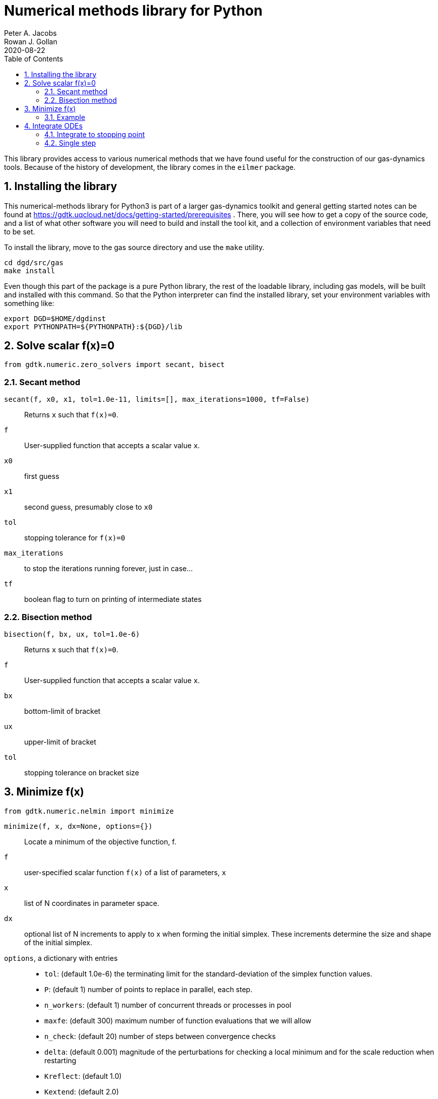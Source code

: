 = Numerical methods library for Python
Peter A. Jacobs; Rowan J. Gollan
2020-08-22
:toc: right
:stylesheet: readthedocs.css
:sectnums:

:leveloffset: +1

This library provides access to various numerical methods that we have found useful
for the construction of our gas-dynamics tools.
Because of the history of development, the library comes in the `eilmer` package.

= Installing the library

This numerical-methods library for Python3 is part of a larger gas-dynamics toolkit and
general getting started notes can be found at
https://gdtk.uqcloud.net/docs/getting-started/prerequisites .
There, you will see how to get a copy of the source code,
and a list of what other software you will need to build and install the tool kit,
and a collection of environment variables that need to be set.

To install the library, move to the gas source directory and use the `make` utility.
----
cd dgd/src/gas
make install
----
Even though this part of the package is a pure Python library,
the rest of the loadable library, including gas models,
will be built and installed with this command.
So that the Python interpreter can find the installed library,
set your environment variables with something like:

    export DGD=$HOME/dgdinst
    export PYTHONPATH=${PYTHONPATH}:${DGD}/lib

= Solve scalar f(x)=0
----
from gdtk.numeric.zero_solvers import secant, bisect
----

== Secant method
`secant(f, x0, x1, tol=1.0e-11, limits=[], max_iterations=1000, tf=False)`::
  Returns `x` such that `f(x)=0`.

`f`::
  User-supplied function that accepts a scalar value `x`.

`x0`::
  first guess

`x1`::
  second guess, presumably close to `x0`

`tol`::
  stopping tolerance for `f(x)=0`

`max_iterations`::
  to stop the iterations running forever, just in case...

`tf`::
  boolean flag to turn on printing of intermediate states


== Bisection method
`bisection(f, bx, ux, tol=1.0e-6)`::
  Returns `x` such that `f(x)=0`.

`f`::
  User-supplied function that accepts a scalar value `x`.

`bx`::
  bottom-limit of bracket

`ux`::
  upper-limit of bracket

`tol`::
  stopping tolerance on bracket size


= Minimize f(x)
----
from gdtk.numeric.nelmin import minimize
----

`minimize(f, x, dx=None, options={})`::
  Locate a minimum of the objective function, f.

`f`::
  user-specified scalar function `f(x)` of a list of parameters, `x`

`x`::
  list of N coordinates in parameter space.

`dx`::
  optional list of N increments to apply to x when forming the initial simplex.
  These increments determine the size and shape of the initial simplex.

`options`, a dictionary with entries::
  * `tol`: (default 1.0e-6) the terminating limit for the standard-deviation
    of the simplex function values.
  * `P`: (default 1) number of points to replace in parallel, each step.
  * `n_workers`: (default 1) number of concurrent threads or processes in pool
  * `maxfe`: (default 300) maximum number of function evaluations that we will allow
  * `n_check`: (default 20) number of steps between convergence checks
  * `delta`: (default 0.001) magnitude of the perturbations for checking a local minimum
     and for the scale reduction when restarting
  * `Kreflect`: (default 1.0)
  * `Kextend`: (default 2.0)
  * `Kcontract`: (default 0.5) coefficients for locating the new vertex

Returns a namedtuple consisting of::
  * `x`, a list of coordinates for the best x location, corresponding to min(f(x)),
  * `fun`, the function value at that point,
  * `success`, a flag to indicate if convergence was achieved
  * `nfe`, the number of function evaluations and
  * `nrestarts`, the number of restarts (with scale reduction)

== Example
----
from gdtk.numeric.nelmin import minimize

def test_fun(x):
    "Example 3.3 from Olsson and Nelson."
    x1, x2 = x   # rename to match the paper
    if (x1 * x1 + x2 * x2) > 1.0:
        return 1.0e38
    else:
        yp = 53.69 + 7.26 * x1 - 10.33 * x2 + 7.22 * x1 * x1 \
             + 6.43 * x2 * x2 + 11.36 * x1 * x2
        ys = 82.17 - 1.01 * x1 - 8.61 * x2 + 1.40 * x1 * x1 \
             - 8.76 * x2 * x2 - 7.20 * x1 * x2
        return -yp + abs(ys - 87.8)

print("Example 3.3 in Olsson and Nelson f(0.811,-0.585)=-67.1")
result = minimize(test_fun, [0.0, 0.0], [0.5, 0.5], options={'tol':1.0e-4})
print("  x=", result.x)
print("  fx=", result.fun)
print("  convergence-flag=", result.success)
print("  number-of-fn-evaluations=", result.nfe)
print("  number-of-restarts=", result.nrestarts)
----

= Integrate ODEs
----
from gdtk.numeric.ode import ode_integrate, rk45_step
----

== Integrate to stopping point
`ode_integrate(t0, tlast, nstep, f, n, y0)`::
  Steps the set of ODEs until independent variable, t, reaches tlast.
  Returns lists of t, y, and error estimates for y values in a tuple.

This function coordinates the work of integrating a system
of first-order differential equations of the form:
`y'=f(t, y); y(t=t0)=y0`
The actual work is done by `rkf45_step`, a more specialised stepping function,
that is described below.

`t0`::
  is the starting value of the independent variable

`tlast`::
  the desired finishing value for x

`nstep`::
  number of steps to take to arrive at tlast

`f`::
  a callable function that returns the derivative of `y` wrt `t`.
  The signature of this function is `f(t, y, n)` where
  `t` is a float value, `y` is an array of float values
  and `n` is an integer specifying the number of equations.

`n`::
  the number of dependent variables (in y)

`y0`::
  an array of starting values for the dependent variables.
  It is assumed that the `y`-elements are indexed `0..n-1`.


== Single step
`rkf45_step(t0, h, f, n, y0)`::
  Single-step the set of ODEs by the Runge-Kutta-Fehlberg method.
  Returns final values of t, y, and error estimates for y values in a tuple.

`t0`::
  is the starting value of the independent variable

`h`::
  the requested step size

`f`::
  a callable function that returns the derivative of `y` wrt `t`.
  The signature of this function is `f(t, y, n)` where
  `t` is a float value, `y` is a list (or array) or float values
  and `n` is an integer specifying the number of equations.

`n`::
  the number of dependent variables (in `y`)

`y0`::
  an array of starting values for the dependent variables.
  It is assumed that the `y`-elements are indexed `0..n-1`.


:leveloffset: -1

